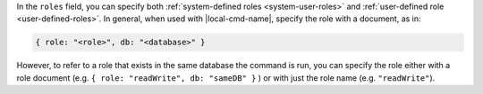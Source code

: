 .. the including document should define a |local-cmd-name| replacement

In the ``roles`` field, you can specify both
:ref:`system-defined roles <system-user-roles>` and :ref:`user-defined
role <user-defined-roles>`. In general, when used with
|local-cmd-name|, specify the role with a document, as in:

.. code-block:: javascript

   { role: "<role>", db: "<database>" }

However, to refer to a role that exists in the same database the
command is run, you can specify the role either with a role document
(e.g. ``{ role: "readWrite", db: "sameDB" }`` ) or with just the role
name (e.g. ``"readWrite"``).
